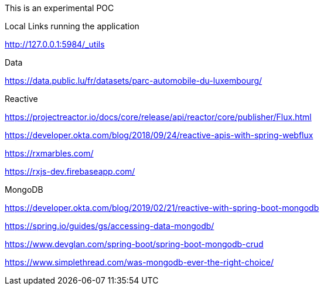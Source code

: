 This is an experimental POC

Local Links running the application

http://127.0.0.1:5984/_utils

Data

https://data.public.lu/fr/datasets/parc-automobile-du-luxembourg/

Reactive

https://projectreactor.io/docs/core/release/api/reactor/core/publisher/Flux.html

https://developer.okta.com/blog/2018/09/24/reactive-apis-with-spring-webflux

https://rxmarbles.com/

https://rxjs-dev.firebaseapp.com/

MongoDB

https://developer.okta.com/blog/2019/02/21/reactive-with-spring-boot-mongodb

https://spring.io/guides/gs/accessing-data-mongodb/

https://www.devglan.com/spring-boot/spring-boot-mongodb-crud


https://www.simplethread.com/was-mongodb-ever-the-right-choice/
